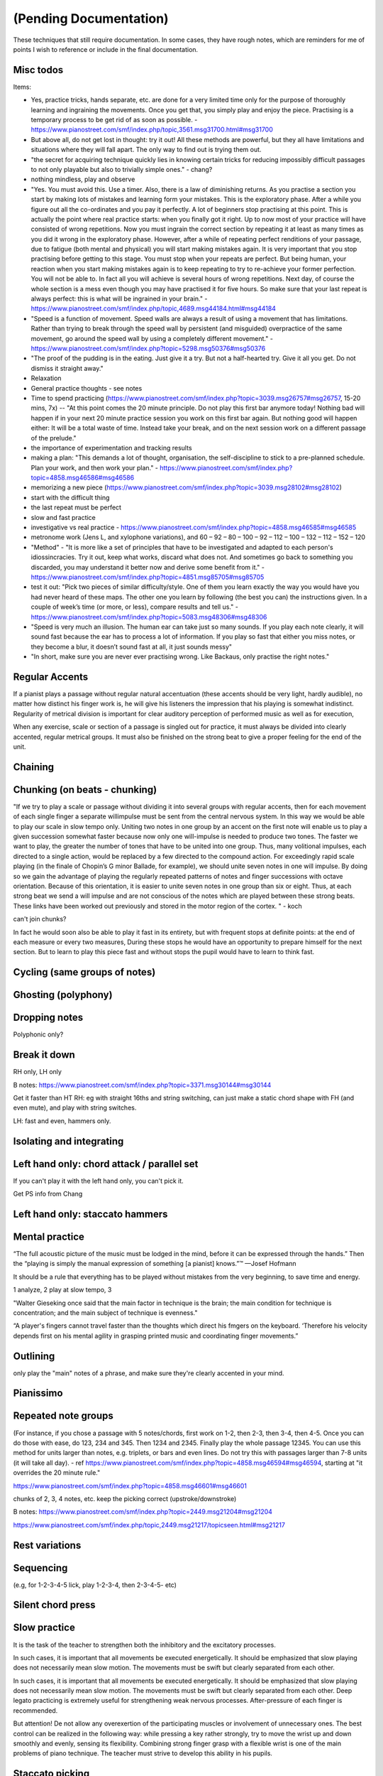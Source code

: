 (Pending Documentation)
=======================

These techniques that still require documentation.  In some cases, they have rough notes, which are reminders for me of points I wish to reference or include in the final documentation.

.. todo::

   Document techniques listed here

.. Use the ./template.txt for each technique below to fill it in.


Misc todos
----------


Items:

- Yes, practice tricks, hands separate, etc. are done for a very limited time only for the purpose of thoroughly learning and ingraining the movements. Once you get that, you simply play and enjoy the piece. Practising is a temporary process to be get rid of as soon as possible.  - https://www.pianostreet.com/smf/index.php/topic,3561.msg31700.html#msg31700

- But above all, do not get lost in thought: try it out! All these methods are powerful, but they all have limitations and situations where they will fall apart. The only way to find out is trying them out.

- "the secret for acquiring technique quickly lies in knowing certain tricks for reducing impossibly difficult passages to not only playable but also to trivially simple ones." - chang?

- nothing mindless, play and observe

- "Yes. You must avoid this. Use a timer. Also, there is a law of diminishing returns. As you practise a section you start by making lots of mistakes and learning form your mistakes. This is the exploratory phase. After a while you figure out all the co-ordinates and you pay it perfectly. A lot of beginners stop practising at this point. This is actually the point where real practice starts: when you finally got it right. Up to now most of your practice will have consisted of wrong repetitions. Now you must ingrain the correct section by repeating it at least as many times as you did it wrong in the exploratory phase. However, after a while of repeating perfect renditions of your passage, due to fatigue (both mental and physical) you will start making mistakes again. It is very important that you stop practising before getting to this stage. You must stop when your repeats are perfect. But being human, your reaction when you start making mistakes again is to keep repeating to try to re-achieve your former perfection. You will not be able to. In fact all you will achieve is several hours of wrong repetitions. Next day, of course the whole section is a mess even though you may have practised it for five hours. So make sure that your last repeat is always perfect: this is what will be ingrained in your brain." - https://www.pianostreet.com/smf/index.php/topic,4689.msg44184.html#msg44184

- "Speed is a function of movement. Speed walls are always a result of using a movement that has limitations. Rather than trying to break through the speed wall by persistent (and misguided) overpractice of the same movement, go around the speed wall by using a completely different movement." - https://www.pianostreet.com/smf/index.php?topic=5298.msg50376#msg50376

- "The proof of the pudding is in the eating. Just give it a try. But not a half-hearted try. Give it all you get. Do not dismiss it straight away."
     
- Relaxation

- General practice thoughts - see notes

- Time to spend practicing (https://www.pianostreet.com/smf/index.php?topic=3039.msg26757#msg26757, 15-20 mins, 7x) -- "At this point comes the 20 minute principle. Do not play this first bar anymore today! Nothing bad will happen if in your next 20 minute practice session you work on this first bar again. But nothing good will happen either: It will be a total waste of time. Instead take your break, and on the next session work on a different passage of the prelude."

- the importance of experimentation and tracking results

- making a plan: "This demands a lot of thought, organisation, the self-discipline to stick to a pre-planned schedule. Plan your work, and then work your plan." - https://www.pianostreet.com/smf/index.php?topic=4858.msg46586#msg46586

- memorizing a new piece (https://www.pianostreet.com/smf/index.php?topic=3039.msg28102#msg28102)

- start with the difficult thing

- the last repeat must be perfect

- slow and fast practice

- investigative vs real practice - https://www.pianostreet.com/smf/index.php?topic=4858.msg46585#msg46585

- metronome work (Jens L, and xylophone variations), and 60 – 92 – 80 – 100 – 92 – 112 – 100 – 132 – 112 – 152 – 120

- "Method" - "It is more like a set of principles that have to be investigated and adapted to each person's idiossincracies. Try it out, keep what works, discard what does not. And sometimes go back to something you discarded, you may understand it better now and derive some benefit from it." - https://www.pianostreet.com/smf/index.php?topic=4851.msg85705#msg85705

- test it out: "Pick two pieces of similar difficulty/style. One of them you learn exactly the way you would have you had never heard of these maps. The other one you learn by following (the best you can) the instructions given. In a couple of week’s time (or more, or less), compare results and tell us." - https://www.pianostreet.com/smf/index.php?topic=5083.msg48306#msg48306

- "Speed is very much an illusion. The human ear can take just so many sounds. If you play each note clearly, it will sound fast because the ear has to process a lot of information. If you play so fast that either you miss notes, or they become a blur, it doesn’t sound fast at all, it just sounds messy"

- "In short, make sure you are never ever practising wrong. Like Backaus, only practise the right notes."

Regular Accents
---------------

.. tech:technique:: regularaccents
   :displayname: Regular accents
   :status: todo

   Accent all notes at the start of every beat.  This adds structure for your mind and for listeners.

If a pianist plays a passage without regular natural accentuation (these accents should be very light, hardly
audible), no matter how distinct his finger work is, he
will give his listeners the impression that his playing is
somewhat indistinct. Regularity of metrical division is
important for clear auditory perception of performed music as well as for execution,

When any exercise, scale or section of a passage is singled out for
practice, it must always be divided into clearly accented,
regular metrical groups. It must also be finished on the
strong beat to give a proper feeling for the end of the unit.


Chaining
--------



Chunking (on beats - chunking)
------------------------------

"If we try to play a scale or passage without dividing
it into several groups with regular accents, then for each
movement of each single finger a separate willimpulse
must be sent from the central nervous system. In this
way we would be able to play our scale in slow tempo
only. Uniting two notes in one group by an accent on
the first note will enable us to play a given succession
somewhat faster because now only one will-impulse is
needed to produce two tones. The faster we want to play,
the greater the number of tones that have to be united
into one group. Thus, many volitional impulses, each
directed to a single action, would be replaced by a few
directed to the compound action. For exceedingly rapid
scale playing (in the finale of Chopin’s G minor Ballade,
for example), we should unite seven notes in one will
impulse. By doing so we gain the advantage of playing
the regularly repeated patterns of notes and finger successions with octave orientation. Because of this orientation, it is easier to unite seven notes in one group than
six or eight. Thus, at each strong beat we send a will
impulse and are not conscious of the notes which are
played between these strong beats. These links have been
worked out previously and stored in the motor region of
the cortex.
"  - koch

can't join chunks?

In fact he would
soon also be able to play it fast in its entirety, but with
frequent stops at definite points: at the end of each
measure or every two measures, During these stops he
would have an opportunity to prepare himself for the
next section. But to learn to play this piece fast and without stops the pupil would have to learn to think fast.

Cycling (same groups of notes)
------------------------------

Ghosting (polyphony)
------------------------------

Dropping notes
----------------

Polyphonic only?

Break it down
------------------------------

RH only, LH only

B notes: https://www.pianostreet.com/smf/index.php?topic=3371.msg30144#msg30144

Get it faster than HT
RH: eg with straight 16ths and string switching, can just make a static chord shape with FH (and even mute), and play with string switches.

LH: fast and even, hammers only.


Isolating and integrating
------------------------------

Left hand only: chord attack / parallel set
-------------------------------------------

If you can't play it with the left hand only, you can't pick it.

Get PS info from Chang

Left hand only: staccato hammers
---------------------------------

Mental practice
------------------------------

“The full acoustic picture of the music must be lodged in the mind, before it can be expressed through the hands.” Then the “playing is simply the manual expression of something [a pianist] knows.”™
—Josef Hofmann

It should be a rule that everything has to be played
without mistakes from the very beginning, to save time
and energy.

1 analyze, 2 play at slow tempo, 3 

"Walter Gieseking once said that the main factor in technique is the brain; the main condition for technique is
concentration; and the main subject of technique is evenness."

“A player's fingers cannot travel faster than the
thoughts which direct his fmgers on the keyboard. ‘Therefore his velocity depends first on his mental agility in
grasping printed music and coordinating finger movements.”


Outlining
-------------------

only play the "main" notes of a phrase, and make sure they're clearly accented in your mind.

Pianissimo
------------------------------

Repeated note groups
------------------------------

(For instance, if you chose a passage with 5 notes/chords, first work on 1-2, then 2-3, then 3-4, then 4-5. Once you can do those with ease, do 123, 234 and 345. Then 1234 and 2345. Finally play the whole passage 12345. You can use this method for units larger than notes, e.g. triplets, or bars and even lines. Do not try this with passages larger than 7-8 units (it will take all day).  - ref https://www.pianostreet.com/smf/index.php?topic=4858.msg46594#msg46594, starting at "it overrides the 20 minute rule."

https://www.pianostreet.com/smf/index.php?topic=4858.msg46601#msg46601

chunks of 2, 3, 4 notes, etc.
keep the picking correct (upstroke/downstroke)

B notes: https://www.pianostreet.com/smf/index.php?topic=2449.msg21204#msg21204

https://www.pianostreet.com/smf/index.php/topic,2449.msg21217/topicseen.html#msg21217


Rest variations
------------------------------

Sequencing
------------------------------

(e.g, for 1-2-3-4-5 lick, play 1-2-3-4, then 2-3-4-5- etc)

Silent chord press
------------------------------

Slow practice
--------------

It is
the task of the teacher to strengthen both the inhibitory
and the excitatory processes.

In such cases, it is important that all movements be
executed energetically. It should be emphasized that slow
playing does not necessarily mean slow motion. The
movements must be swift but clearly separated from each
other.

In such cases, it is important that all movements be
executed energetically. It should be emphasized that slow
playing does not necessarily mean slow motion. The
movements must be swift but clearly separated from each
other. Deep legato practicing is extremely useful for
strengthening weak nervous processes. After-pressure of
each finger is recommended.

But attention! De not allow any overexertion of the
participating muscles or involvement of unnecessary ones.
The best control can be realized in the following way:
while pressing a key rather strongly, try to move the wrist
up and down smoothly and evenly, sensing its flexibility.
Combining strong finger grasp with a flexible wrist is one
of the main problems of piano technique. The teacher
must strive to develop this ability in his pupils.

Staccato picking
------------------------------

Starting and stopping
------------------------------

The ability to play evenly and the ability to
slow down at any point in a passage serve as criteria of
precise and sufficient inhibition.


Vary picking approach
------------------------------

Volume swells
------------------------------

crescendo and decr - of RH picking

ref https://forum.troygrady.com/t/how-to-get-faster-when-you-are-not-slow-anymore/42864/47


Misc
----

* Exercises

** Finding zero tension in fretting hand
*** hand above fretboard
*** tapping with picking hand
*** fretting with zero effort
*** wrist rotational movement
*** rotational scale
*** ulnar and radial deviation
*** only hammers - descending lines

** Legato practice

From "Proprioception" section:

*** quote from proprioception

Proprioceptive sensations and the ability to make the finest inner analysis and synthesis of these sensations are necessary for acquiring motor skill. These motor signals also represent the only material through which our motor centers operate, the basis on which dexterous motor acts are built and developed. Hence, when aiming for the most efficient piano practicing, we have to take care that our proprioceptive sensations are clear and distinct. Slow playing serves this aim to some extent.
 From the physiological point of view the answer seems to be that, while practicing, fingers should be raised to obtain the most distinct sensations from their action, but only as much as is needed for this purpose.
 A slight pressure into the key after its full depression is recommended in slow practicing. Tactile sensations as well as sensations from finger muscle contractions will be strengthened in this way.
 Practicing legato passages with staccato touch will “engrave more firmly on your memory the order in which the notes (and the fingers which produce those notes) follow each other.” It will also sharpen proprioceptive sensations from the more distinct activity of fngers. This practicing must be finger staccato as distinct from hand staccato or forearm staccato. Soft playing should prevail, since in forte the unavoidable participation of upper parts of the playing apparatus (big muscles) would overshadow finer finger sensations.
 Therefore, among several varieties of practice for finger articulation, the following is one of the best: first, fingers are prepared on the keys to be pressed. Each finger then presses with a light downward movement only, never leaving its key. Thus the size of finger movement is equal to the depth of the key.  And playing proceeds very slowly, pianissimo, with the whole attention concentrated on fingertips. The downward movement of one finger must be synchronized with the movement of the preceding finger as it lets its key rise. At the slightest sensation of fatigue in the upper parts of the arm, this practicing should be stopped. (It is rather hard to hold the weight of the forearm without support.) By experimenting, the proper balance will be found, so that longer sections and eventually a whole study or piece can be played in this way. Such practicing is tiring to our central nervous system, as it requires finest tonal control along with control over the accompanying sensations, and this is especially hard in pianissimo. But the consequence of such practicing is a feeling of strength in the fingers. This result would be surprising to the representatives of the old finger school. Of course it is not muscle, but nerve command over the fingers that is being strengthened!


Legato scale practice:

Fingers in position above string
staccato touch
pianissimo, all attention on fingertips
down with one finger, up with the adjacent, synchronized
*slight* press of the string once fretted, to strengthen the connection

This is tiring work, for the central nervous system.

* Practice methods

** pomodoro

** 7x20

https://www.pianostreet.com/smf/index.php?topic=3039.msg26757#msg26757

Now let me say a few more words about 15 - 20 minutes, so that it is perfectly clear what I mean.

The important aspect  is that you should have a passage perfect at the end of 15 – 20 minutes.

If it is taking more than that, then the passage you chose to work on is too big.

Cut it in half.

Most people select bits that are bigger than they can chew. This leads to practising for hours on end without visible improvement, which leads to fatigue, discouragement and actually burn out in relation to the passage/piece in question.

Here is another approach to be combined with the 15-20 minutes one. I probably already said that in one of the threads, but I cannot remember where.

It takes 7 repetitions for the human brain to learn anything. So, choose a passage and repeat it seven times. If after seven times you have not learnt it, it is because it is too large a chunk of information.

So instead of doing what everyone who does not know this piece of information do, namely keep repeating endlessly the passage hundreds of times, do the clever thing and make the passage smaller.

** Practice faster than you perform

https://www.pianostreet.com/smf/index.php?topic=4858.msg46585#msg46585

Always faster than required. Even if it is a slow section.

This was one of Arrau’s favourite practice tricks. He believed (and I agree) in having a “reserve”. If you can play faster than necessary, you will be able to play the correct speed effortlessly and with great ease. As I have said now several times, in my personal opinion the overall aim of practising is to make a piece “easy”. This is of course a basic principle in sports training. I once met a sprinter, who trained by running with a rope attached to his waist and in the other end an old tire. However, once he removed the tire, he could run like the wind.

** Find where things break

** Regulate tension and breath

** Conscious to unconscious

** periodically stopping - on random notes

https://www.pianostreet.com/smf/index.php?topic=4858.msg48219#msg48219

 Piano playing is highly complex – not complicated – but complex – which means that it consists of a myriad of separate skills that have to be learned independently and then work in co-ordination. You cannot pay conscious attention to all of its aspects. So the procedure is always the same: you must drill (through correct repetition) a single aspect of piano playing until it can be done (correctly) by your unconscious mind. During this drill period is imperative that you put all of your consciousness, focus and attention into it – the consequence of not doing so is that you will train your unconscious do to the wrong thing, and once it is there, it is very difficult to dislodge. However, once it is correctly learned by the unconscious, then, that is it! Move on to another aspect and put your full attention in the new aspect, because the old one will be taken care of by the unconscious.

** drill? horizontal leaps

play low note, play high note, return to low note, imagine high note and jump to it
free the upper arm and shoulder
